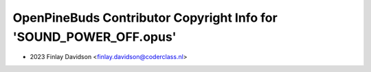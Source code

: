 ===================================================================
OpenPineBuds Contributor Copyright Info for 'SOUND_POWER_OFF.opus'
===================================================================

* 2023 Finlay Davidson <finlay.davidson@coderclass.nl>
